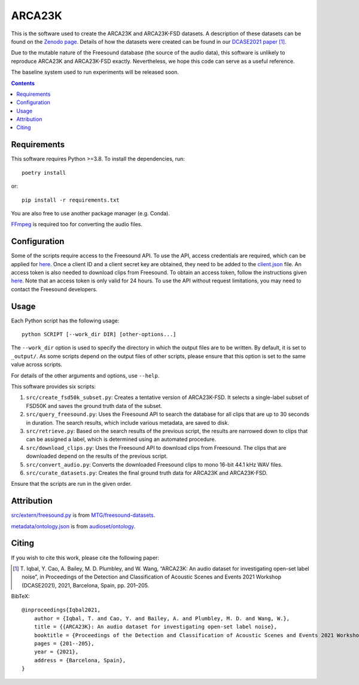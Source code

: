 ARCA23K
=======

This is the software used to create the ARCA23K and ARCA23K-FSD
datasets. A description of these datasets can be found on the `Zenodo
page`__. Details of how the datasets were created can be found in our
`DCASE2021 paper`__ [1]_.

Due to the mutable nature of the Freesound database (the source of the
audio data), this software is unlikely to reproduce ARCA23K and
ARCA23K-FSD exactly. Nevertheless, we hope this code can serve as a
useful reference.

The baseline system used to run experiments will be released soon.

__ https://zenodo.org/record/5117901
__ https://arxiv.org/abs/2109.09227


.. contents::


Requirements
------------

This software requires Python >=3.8. To install the dependencies, run::

    poetry install

or::

    pip install -r requirements.txt

You are also free to use another package manager (e.g. Conda).

`FFmpeg`__ is required too for converting the audio files.

__ https://www.ffmpeg.org


Configuration
-------------

Some of the scripts require access to the Freesound API. To use the API,
access credentials are required, which can be applied for `here`__. Once
a client ID and a client secret key are obtained, they need to be added
to the `client.json`__ file. An access token is also needed to download
clips from Freesound. To obtain an access token, follow the instructions
given `here`__. Note that an access token is only valid for 24 hours. To
use the API without request limitations, you may need to contact the
Freesound developers.

__ https://freesound.org/apiv2/apply
__ client.json
__ https://freesound.org/docs/api/authentication.html#oauth-authentication


Usage
-----

Each Python script has the following usage::

    python SCRIPT [--work_dir DIR] [other-options...]

The ``--work_dir`` option is used to specify the directory in which the
output files are to be written. By default, it is set to ``_output/``.
As some scripts depend on the output files of other scripts, please
ensure that this option is set to the same value across scripts.

For details of the other arguments and options, use ``--help``.

This software provides six scripts:

1. ``src/create_fsd50k_subset.py``: Creates a tentative version of
   ARCA23K-FSD. It selects a single-label subset of FSD50K and saves the
   ground truth data of the subset.
2. ``src/query_freesound.py``: Uses the Freesound API to search the
   database for all clips that are up to 30 seconds in duration. The
   search results, which include various metadata, are saved to disk.
3. ``src/retrieve.py``: Based on the search results of the previous
   script, the results are narrowed down to clips that can be assigned a
   label, which is determined using an automated procedure.
4. ``src/download_clips.py``: Uses the Freesound API to download clips
   from Freesound. The clips that are downloaded depend on the results
   of the previous script.
5. ``src/convert_audio.py``: Converts the downloaded Freesound clips to
   mono 16-bit 44.1 kHz WAV files.
6. ``src/curate_datasets.py``: Creates the final ground truth data for
   ARCA23K and ARCA23K-FSD.

Ensure that the scripts are run in the given order.


Attribution
-----------

`src/extern/freesound.py`__ is from `MTG/freesound-datasets`__.

`metadata/ontology.json`__ is from `audioset/ontology`__.

__ src/extern/freesound.py
__ https://github.com/MTG/freesound-datasets
__ metadata/ontology.json
__ https://github.com/audioset/ontology


Citing
------

If you wish to cite this work, please cite the following paper:

.. [1] \T. Iqbal, Y. Cao, A. Bailey, M. D. Plumbley, and W. Wang,
       “ARCA23K: An audio dataset for investigating open-set label
       noise”, in Proceedings of the Detection and Classification of
       Acoustic Scenes and Events 2021 Workshop (DCASE2021), 2021,
       Barcelona, Spain, pp. 201–205.

BibTeX::

    @inproceedings{Iqbal2021,
        author = {Iqbal, T. and Cao, Y. and Bailey, A. and Plumbley, M. D. and Wang, W.},
        title = {{ARCA23K}: An audio dataset for investigating open-set label noise},
        booktitle = {Proceedings of the Detection and Classification of Acoustic Scenes and Events 2021 Workshop (DCASE2021)},
        pages = {201--205},
        year = {2021},
        address = {Barcelona, Spain},
    }
